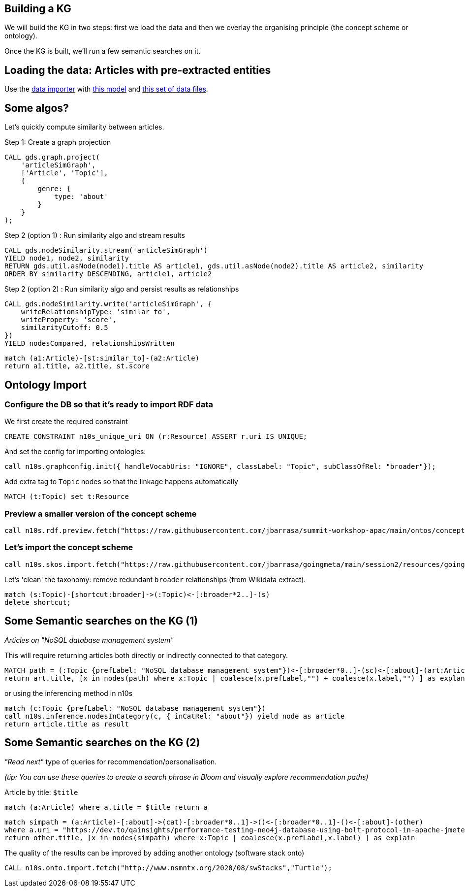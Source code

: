 == Building a KG

We will build the KG in two steps: first we load the data and then we overlay the organising principle (the concept scheme or ontology).

Once the KG is built, we'll run a few semantic searches on it.

== Loading the data: Articles with pre-extracted entities

Use the https://data-importer.graphapp.io/[data importer] with https://github.com/jbarrasa/summit-workshop-apac/blob/main/other/imodel.json[this model]
and https://github.com/jbarrasa/summit-workshop-apac/tree/main/data[this set of data files].


== Some algos?

Let's quickly compute similarity between articles. 

Step 1: Create a graph projection

[source,cypher]
----
CALL gds.graph.project(
    'articleSimGraph',
    ['Article', 'Topic'],
    {
        genre: {
            type: 'about' 
        }
    }
);
----

Step 2 (option 1) : Run similarity algo and stream results

[source,cypher]
----
CALL gds.nodeSimilarity.stream('articleSimGraph')
YIELD node1, node2, similarity
RETURN gds.util.asNode(node1).title AS article1, gds.util.asNode(node2).title AS article2, similarity
ORDER BY similarity DESCENDING, article1, article2
----

Step 2 (option 2) : Run similarity algo and persist results as relationships

[source,cypher]
----
CALL gds.nodeSimilarity.write('articleSimGraph', {
    writeRelationshipType: 'similar_to',
    writeProperty: 'score', 
    similarityCutoff: 0.5 
})
YIELD nodesCompared, relationshipsWritten
----

[source,cypher]
----
match (a1:Article)-[st:similar_to]-(a2:Article)
return a1.title, a2.title, st.score
----

== Ontology Import

=== Configure the DB so that it's ready to import RDF data

We first create the required constraint

[source,cypher]
----
CREATE CONSTRAINT n10s_unique_uri ON (r:Resource) ASSERT r.uri IS UNIQUE;
----

And set the config for importing ontologies:

[source,cypher]
----
call n10s.graphconfig.init({ handleVocabUris: "IGNORE", classLabel: "Topic", subClassOfRel: "broader"});
----

Add extra tag to `Topic` nodes so that the linkage happens automatically
[source,cypher]
----
MATCH (t:Topic) set t:Resource
----


=== Preview a smaller version of the concept scheme

[source,cypher]
----
call n10s.rdf.preview.fetch("https://raw.githubusercontent.com/jbarrasa/summit-workshop-apac/main/ontos/concept-scheme-skos-lite.ttl","Turtle")
----

=== Let's import the concept scheme

[source,cypher]
----
call n10s.skos.import.fetch("https://raw.githubusercontent.com/jbarrasa/goingmeta/main/session2/resources/goingmeta-skos.ttl","Turtle");
----

Let's 'clean' the taxonomy: remove redundant `broader` relationships (from Wikidata extract).

[source,cypher]
----
match (s:Topic)-[shortcut:broader]->(:Topic)<-[:broader*2..]-(s)
delete shortcut;
----

== Some Semantic searches on the KG (1)

__Articles on "NoSQL database management system"__

This will require returning articles both directly or indirectly connected to that category.

[source,cypher]
----
MATCH path = (:Topic {prefLabel: "NoSQL database management system"})<-[:broader*0..]-(sc)<-[:about]-(art:Article)
return art.title, [x in nodes(path) where x:Topic | coalesce(x.prefLabel,"") + coalesce(x.label,"") ] as explanation
----

or using the inferencing method in n10s

[source,cypher]
----
match (c:Topic {prefLabel: "NoSQL database management system"})
call n10s.inference.nodesInCategory(c, { inCatRel: "about"}) yield node as article
return article.title as result
----

== Some Semantic searches on the KG (2)

__"Read next"__ type of queries for recommendation/personalisation.

__(tip: You can use these queries to create a search phrase in Bloom and visually explore recommendation paths)__


Article by title: `$title`

[source,cypher]
----
match (a:Article) where a.title = $title return a
----


[source,cypher]
----
match simpath = (a:Article)-[:about]->(cat)-[:broader*0..1]->()<-[:broader*0..1]-()<-[:about]-(other)
where a.uri = "https://dev.to/qainsights/performance-testing-neo4j-database-using-bolt-protocol-in-apache-jmeter-1oa9"
return other.title, [x in nodes(simpath) where x:Topic | coalesce(x.prefLabel,x.label) ] as explain
----

The quality of the results can be improved by adding another ontology (software stack onto)

[source,cypher]
----
CALL n10s.onto.import.fetch("http://www.nsmntx.org/2020/08/swStacks","Turtle");
----


